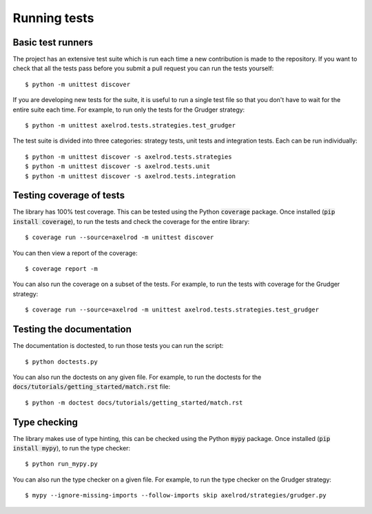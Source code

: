 Running tests
=============

Basic test runners
------------------

The project has an extensive test suite which is run each time a new
contribution is made to the repository.  If you want to check that all the tests
pass before you submit a pull request you can run the tests yourself::

    $ python -m unittest discover

If you are developing new tests for the suite, it is useful to run a single test
file so that you don't have to wait for the entire suite each time.  For
example, to run only the tests for the Grudger strategy::

    $ python -m unittest axelrod.tests.strategies.test_grudger

The test suite is divided into three categories: strategy tests, unit tests and integration tests.
Each can be run individually::

    $ python -m unittest discover -s axelrod.tests.strategies
    $ python -m unittest discover -s axelrod.tests.unit
    $ python -m unittest discover -s axelrod.tests.integration


Testing coverage of tests
-------------------------

The library has 100% test coverage. This can be tested using the Python
:code:`coverage` package. Once installed (:code:`pip install coverage`), to run
the tests and check the coverage for the entire library::

    $ coverage run --source=axelrod -m unittest discover

You can then view a report of the coverage::

    $ coverage report -m

You can also run the coverage on a subset of the tests. For example, to run the
tests with coverage for the Grudger strategy::

    $ coverage run --source=axelrod -m unittest axelrod.tests.strategies.test_grudger


Testing the documentation
-------------------------

The documentation is doctested, to run those tests you can run
the script::

    $ python doctests.py

You can also run the doctests on any given file. For example, to run the
doctests for the :code:`docs/tutorials/getting_started/match.rst` file::

    $ python -m doctest docs/tutorials/getting_started/match.rst


Type checking
-------------

The library makes use of type hinting, this can be checked using the Python
:code:`mypy` package. Once installed (:code:`pip install mypy`), to run the type checker::

    $ python run_mypy.py

You can also run the type checker on a given file. For example, to run the type
checker on the Grudger strategy::

    $ mypy --ignore-missing-imports --follow-imports skip axelrod/strategies/grudger.py
